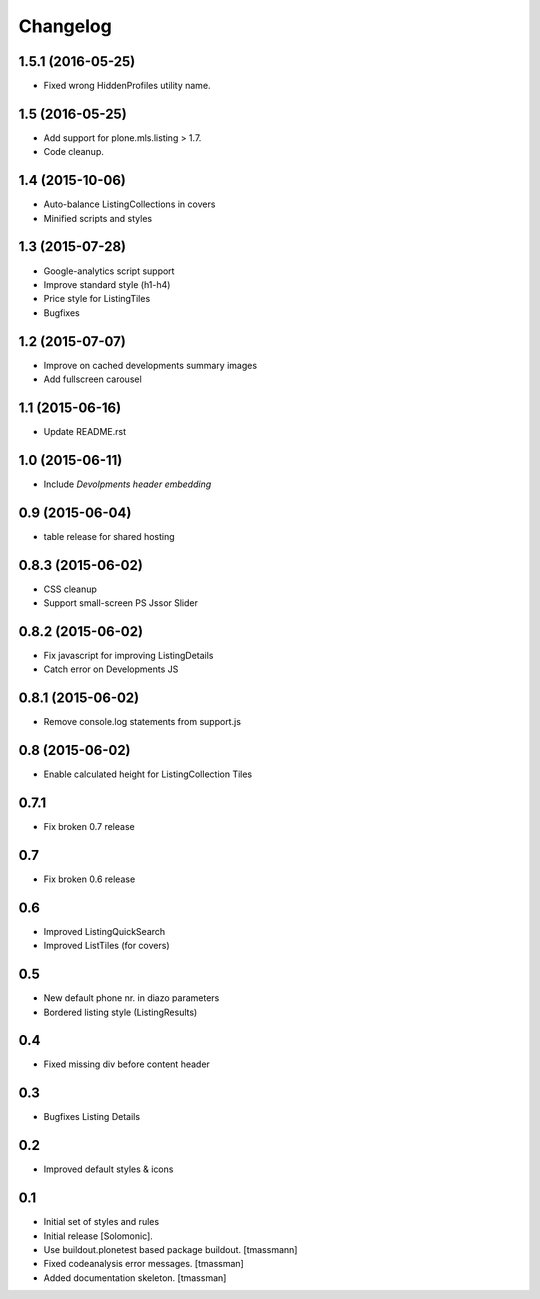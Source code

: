 Changelog
=========

1.5.1 (2016-05-25)
------------------

- Fixed wrong HiddenProfiles utility name.


1.5 (2016-05-25)
----------------

- Add support for plone.mls.listing > 1.7.
- Code cleanup.


1.4 (2015-10-06)
----------------

- Auto-balance ListingCollections in covers
- Minified scripts and styles


1.3 (2015-07-28)
----------------

- Google-analytics script support
- Improve standard style (h1-h4)
- Price style for ListingTiles
- Bugfixes


1.2 (2015-07-07)
----------------

- Improve on cached developments summary images
- Add fullscreen carousel


1.1 (2015-06-16)
----------------

- Update README.rst


1.0 (2015-06-11)
----------------

- Include *Devolpments header embedding*


0.9 (2015-06-04)
----------------

- table release for shared hosting


0.8.3 (2015-06-02)
------------------

- CSS cleanup
- Support small-screen PS Jssor Slider


0.8.2 (2015-06-02)
------------------

- Fix javascript for improving ListingDetails
- Catch error on Developments JS


0.8.1 (2015-06-02)
------------------

- Remove console.log statements from support.js


0.8 (2015-06-02)
----------------------

- Enable calculated height for ListingCollection Tiles


0.7.1
----------------------

- Fix broken 0.7 release


0.7
------------------------------

- Fix broken 0.6 release


0.6
------------------------------

- Improved ListingQuickSearch
- Improved ListTiles (for covers)


0.5
-------------------

- New default phone nr. in diazo parameters
- Bordered listing style (ListingResults)


0.4
-------------------

- Fixed missing div before content header



0.3
-------------------

- Bugfixes Listing Details



0.2
-------------------

- Improved default styles & icons


0.1
-------------------

- Initial set of styles and rules
- Initial release [Solomonic].
- Use buildout.plonetest based package buildout. [tmassmann]
- Fixed codeanalysis error messages. [tmassman]
- Added documentation skeleton. [tmassman]

